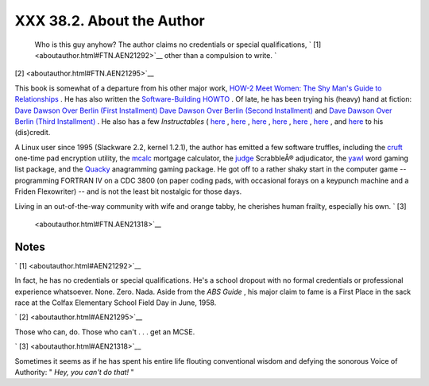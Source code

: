 
###########################
XXX  38.2. About the Author
###########################

 Who is this guy anyhow?
 The author claims no credentials or special qualifications, ` [1]
 <aboutauthor.html#FTN.AEN21292>`__ other than a compulsion to write. `
[2]  <aboutauthor.html#FTN.AEN21295>`__

This book is somewhat of a departure from his other major work, `HOW-2
Meet Women: The Shy Man's Guide to
Relationships <http://bash.deta.in/hmw60.zip>`__ . He has also written
the `Software-Building
HOWTO <http://tldp.org/HOWTO/Software-Building-HOWTO.html>`__ . Of late,
he has been trying his (heavy) hand at fiction: `Dave Dawson Over Berlin
(First
Installment) <http://bash.deta.in/dave-dawson-over-berlin.epub>`__ `Dave
Dawson Over Berlin (Second
Installment) <http://bash.deta.in/dave-dawson-over-berlin.II.epub>`__
and `Dave Dawson Over Berlin (Third
Installment) <http://bash.deta.in/dave-dawson-over-berlin.III.epub>`__ .
He also has a few *Instructables* (
`here <http://www.instructables.com/id/Arduino-Morse-Code-Shield/>`__ ,
`here <http://www.instructables.com/id/Haywired-Hackduino/>`__ ,
`here <http://www.instructables.com/id/Arduino-DIY-SD-Card-Logging-Shield/>`__
,
`here <http://www.instructables.com/id/Binguino-An-Arduino-based-Bingo-Number-Generato/>`__
,
`here <http://www.instructables.com/id/The-Raspberry-Pi-Lapdock-Connection/>`__
,
`here <http://www.instructables.com/id/The-Raspberry-Pi-Arduino-Connection/>`__
, and
`here <http://www.instructables.com/id/Switchable-Dual-Voltage-33v5v-Hacduino/>`__
to his (dis)credit.

A Linux user since 1995 (Slackware 2.2, kernel 1.2.1), the author has
emitted a few software truffles, including the
`cruft <http://ibiblio.org/pub/Linux/utils/file/cruft-0.2.tar.gz>`__
one-time pad encryption utility, the
`mcalc <http://ibiblio.org/pub/Linux/apps/financial/mcalc-1.6.tar.gz>`__
mortgage calculator, the
`judge <http://ibiblio.org/pub/Linux/games/amusements/judge-1.0.tar.gz>`__
ScrabbleÂ® adjudicator, the
`yawl <http://ibiblio.org/pub/Linux/libs/yawl-0.3.2.tar.gz>`__ word
gaming list package, and the
`Quacky <http://bash.deta.in/qky.README.html>`__ anagramming gaming
package. He got off to a rather shaky start in the computer game --
programming FORTRAN IV on a CDC 3800 (on paper coding pads, with
occasional forays on a keypunch machine and a Friden Flexowriter) -- and
is not the least bit nostalgic for those days.

Living in an out-of-the-way community with wife and orange tabby, he
cherishes human frailty, especially his own. ` [3]
 <aboutauthor.html#FTN.AEN21318>`__


Notes
~~~~~


` [1]  <aboutauthor.html#AEN21292>`__

In fact, he has no credentials or special qualifications. He's a school
dropout with no formal credentials or professional experience
whatsoever. None. Zero. Nada. Aside from the *ABS Guide* , his major
claim to fame is a First Place in the sack race at the Colfax Elementary
School Field Day in June, 1958.


` [2]  <aboutauthor.html#AEN21295>`__

Those who can, do. Those who can't . . . get an MCSE.


` [3]  <aboutauthor.html#AEN21318>`__

Sometimes it seems as if he has spent his entire life flouting
conventional wisdom and defying the sonorous Voice of Authority: " *Hey,
you can't do that!* "



